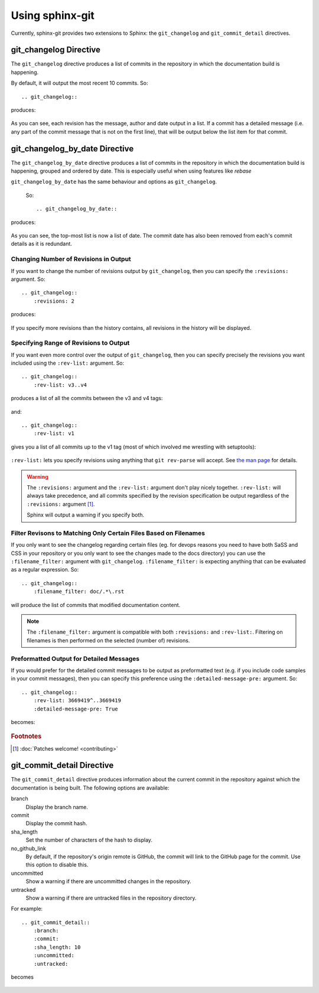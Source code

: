 Using sphinx-git
================

Currently, sphinx-git provides two extensions to Sphinx: the
``git_changelog`` and ``git_commit_detail`` directives.

git_changelog Directive
-----------------------

The ``git_changelog`` directive produces a list of commits in the repository in
which the documentation build is happening.

By default, it will output the most recent 10 commits.  So::

    .. git_changelog::

produces:

    .. git_changelog::

As you can see, each revision has the message, author and date output in a
list.  If a commit has a detailed message (i.e. any part of the commit message
that is not on the first line), that will be output below the list item for
that commit.

git_changelog_by_date Directive
-------------------------------

The ``git_changelog_by_date`` directive produces a list of commits in the
repository in which the documentation build is happening, grouped and ordered
by date. This is especially useful when using features like `rebase`

``git_changelog_by_date`` has the same behaviour and options as
``git_changelog``.

 So::

    .. git_changelog_by_date::

produces:

    .. git_changelog_by_date::

As you can see, the top-most list is now a list of date. The commit date has
also been removed from each's commit details as it is redundant.

Changing Number of Revisions in Output
~~~~~~~~~~~~~~~~~~~~~~~~~~~~~~~~~~~~~~

If you want to change the number of revisions output by ``git_changelog``, then
you can specify the ``:revisions:`` argument.  So::

    .. git_changelog::
        :revisions: 2

produces:

    .. git_changelog::
        :revisions: 2

If you specify more revisions than the history contains, all revisions in the
history will be displayed.

Specifying Range of Revisions to Output
~~~~~~~~~~~~~~~~~~~~~~~~~~~~~~~~~~~~~~~

If you want even more control over the output of ``git_changelog``, then you
can specify precisely the revisions you want included using the ``:rev-list:``
argument.  So::

    .. git_changelog::
        :rev-list: v3..v4

produces a list of all the commits between the v3 and v4 tags:

    .. git_changelog::
        :rev-list: v3..v4

and::

    .. git_changelog::
        :rev-list: v1

gives you a list of all commits up to the v1 tag (most of which involved me
wrestling with setuptools):

    .. git_changelog::
        :rev-list: v1

``:rev-list:`` lets you specify revisions using anything that ``git rev-parse``
will accept.  See `the man page`_ for details.

.. warning::

    The ``:revisions:`` argument and the ``:rev-list:`` argument don't play
    nicely together.  ``:rev-list:`` will always take precedence, and all
    commits specified by the revision specification be output regardless of the
    ``:revisions:`` argument [#patches]_.

    Sphinx will output a warning if you specify both.

Filter Revisons to Matching Only Certain Files Based on Filenames
~~~~~~~~~~~~~~~~~~~~~~~~~~~~~~~~~~~~~~~~~~~~~~~~~~~~~~~~~~~~~~~~~

If you only want to see the changelog regarding certain files (eg. for devops
reasons you need to have both SaSS and CSS in your repository or you only want
to see the changes made to the docs directory) you can use the
``:filename_filter:`` argument with ``git_changelog``. ``:filename_filter:`` is
expecting anything that can be evaluated as a regular expression. So::

    .. git_changelog::
        :filename_filter: doc/.*\.rst

will produce the list of commits that modified documentation content.

.. note::

    The ``:filename_filter:`` argument is compatible with both ``:revisions:``
    and ``:rev-list:``. Filtering on filenames is then performed on the
    selected (number of) revisions.


Preformatted Output for Detailed Messages
~~~~~~~~~~~~~~~~~~~~~~~~~~~~~~~~~~~~~~~~~

If you would prefer for the detailed commit messages to be output as
preformatted text (e.g. if you include code samples in your commit messages),
then you can specify this preference using the ``:detailed-message-pre:``
argument. So::

    .. git_changelog::
        :rev-list: 3669419^..3669419
        :detailed-message-pre: True

becomes:

    .. git_changelog::
        :rev-list: 3669419^..3669419
        :detailed-message-pre: True

.. _the man page: https://www.kernel.org/pub/software/scm/git/docs/git-rev-parse.html

.. rubric:: Footnotes

.. [#patches]
    :doc:`Patches welcome! <contributing>`


git_commit_detail Directive
---------------------------

The ``git_commit_detail`` directive produces information about the current commit in the
repository against which the documentation is being built. The following options are available:

branch
    Display the branch name.

commit
    Display the commit hash.

sha_length
    Set the number of characters of the hash to display.

no_github_link
    By default, if the repository's origin remote is GitHub, the commit will
    link to the GitHub page for the commit. Use this option to disable this.

uncommitted
    Show a warning if there are uncommitted changes in the repository.

untracked
    Show a warning if there are untracked files in the repository directory.

For example::

    .. git_commit_detail::
        :branch:
        :commit:
        :sha_length: 10
        :uncommitted:
        :untracked:

becomes

    .. git_commit_detail::
        :branch:
        :commit:
        :sha_length: 10
        :uncommitted:
        :untracked:
